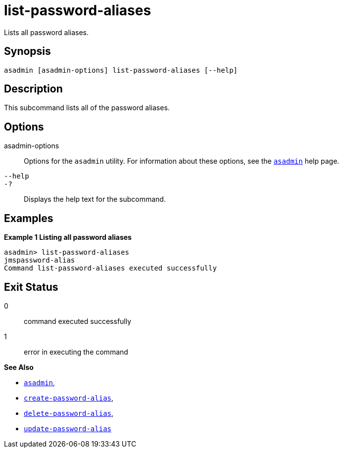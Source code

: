[[list-password-aliases]]
= list-password-aliases

Lists all password aliases.

[[synopsis]]
== Synopsis

[source,shell]
----
asadmin [asadmin-options] list-password-aliases [--help]
----

[[description]]
== Description

This subcommand lists all of the password aliases.

[[options]]
== Options

asadmin-options::
  Options for the `asadmin` utility. For information about these options, see the xref:asadmin.adoc#asadmin-1m[`asadmin`] help page.
`--help`::
`-?`::
  Displays the help text for the subcommand.

[[examples]]
== Examples

*Example 1 Listing all password aliases*

[source,shell]
----
asadmin> list-password-aliases 
jmspassword-alias
Command list-password-aliases executed successfully
----

[[exit-status]]
== Exit Status

0::
  command executed successfully
1::
  error in executing the command

*See Also*

* xref:asadmin.html#asadmin-1m[`asadmin`],
* xref:create-password-alias.html#create-password-alias[`create-password-alias`],
* xref:delete-password-alias.html#delete-password-alias[`delete-password-alias`],
* xref:update-password-alias.html#update-password-alias[`update-password-alias`]


